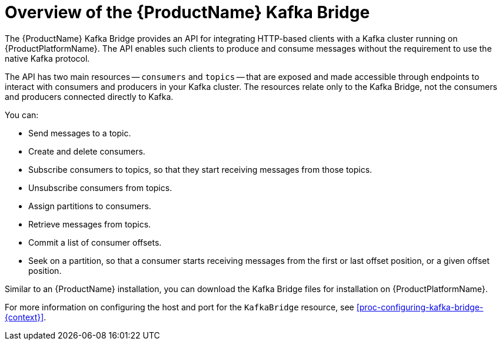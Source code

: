 // Module included in the following assemblies:
//
// assembly-using-the-kafka-bridge.adoc

[id='con-overview-of-kafka-bridge-{context}']
= Overview of the {ProductName} Kafka Bridge

The {ProductName} Kafka Bridge provides an API for integrating HTTP-based clients with a Kafka cluster running on {ProductPlatformName}. The API enables such clients to produce and consume messages without the requirement to use the native Kafka protocol.

The API has two main resources -- `consumers` and `topics` -- that are exposed and made accessible through endpoints to interact with consumers and producers in your Kafka cluster. The resources relate only to the Kafka Bridge, not the consumers and producers connected directly to Kafka.

You can:

* Send messages to a topic.

* Create and delete consumers.

* Subscribe consumers to topics, so that they start receiving messages from those topics.

* Unsubscribe consumers from topics.

* Assign partitions to consumers.

* Retrieve messages from topics.

* Commit a list of consumer offsets.

* Seek on a partition, so that a consumer starts receiving messages from the first or last offset position, or a given offset position.

Similar to an {ProductName} installation, you can download the Kafka Bridge files for installation on {ProductPlatformName}.

For more information on configuring the host and port for the `KafkaBridge` resource, see xref:proc-configuring-kafka-bridge-{context}[].
